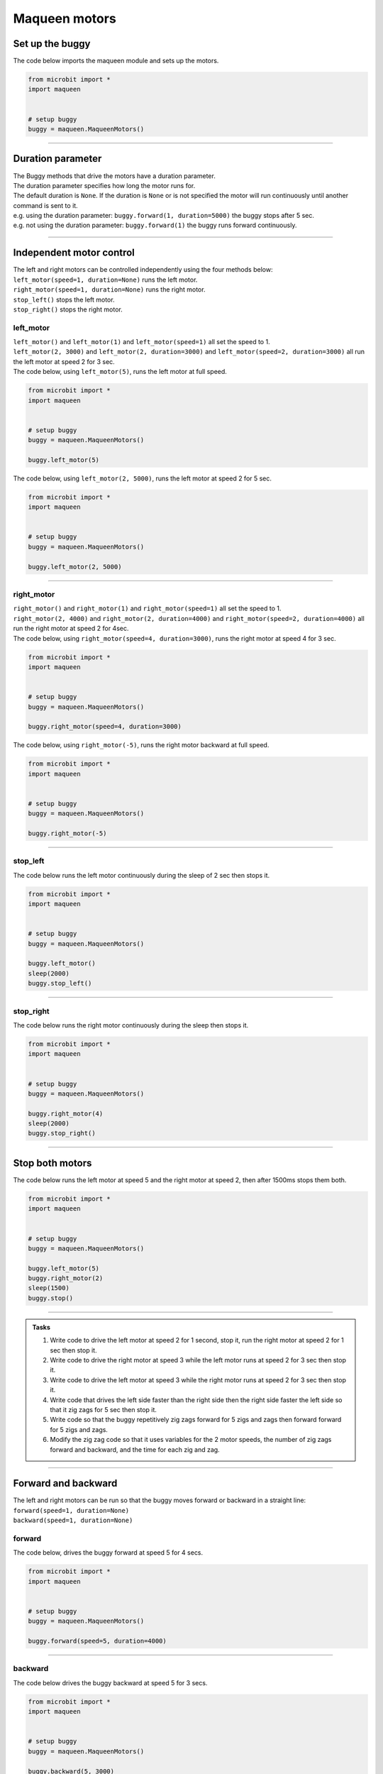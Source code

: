 ====================================================
Maqueen motors
====================================================


Set up the buggy
----------------------------------------

.. py:class:: MaqueenMotors() 

    | Set up the buggy's motors for use.
    | Use ``buggy = maqueen.MaqueenMotors()`` to use the motor on the buggy.

| The code below imports the maqueen module and sets up the motors.

.. code-block:: python

    from microbit import *
    import maqueen


    # setup buggy
    buggy = maqueen.MaqueenMotors()

----

Duration parameter
----------------------------------------

| The Buggy methods that drive the motors have a duration parameter. 
| The duration parameter specifies how long the motor runs for.
| The default duration is ``None``. If the duration is ``None`` or is not specified the motor will run continuously until another command is sent to it.
| e.g. using the duration parameter: ``buggy.forward(1, duration=5000)``  the buggy stops after 5 sec.
| e.g. not using the duration parameter: ``buggy.forward(1)`` the buggy runs forward continuously.

----

Independent motor control
----------------------------------------

| The left and right motors can be controlled independently using the four methods below:
| ``left_motor(speed=1, duration=None)`` runs the left motor.
| ``right_motor(speed=1, duration=None)`` runs the right motor.
| ``stop_left()`` stops the left motor.
| ``stop_right()`` stops the right motor.

left_motor
~~~~~~~~~~~~~~~~~~~~~~~~~~~~~~~~~~~~~~~~~~~~~~~

.. py:method:: left_motor(speed=1, duration=None)

    | Make the left motor run. 
    | ``speed`` values are **integers** from -5 to 5.
    | Default ``speed`` is 1.
    | If speed < 0 the motor turns the wheel backward.
    | ``duration`` values are **integers** above 0.
    | Default ``duration`` is None.
    | The motor will stop after a given duration in milliseconds.
    | If the duration is None, the motor runs without stopping.

| ``left_motor()`` and ``left_motor(1)`` and ``left_motor(speed=1)`` all set the speed to 1.
| ``left_motor(2, 3000)`` and ``left_motor(2, duration=3000)`` and ``left_motor(speed=2, duration=3000)`` all run the left motor at speed 2 for 3 sec.

| The code below, using ``left_motor(5)``,  runs the left motor at full speed.

.. code-block:: python

    from microbit import *
    import maqueen


    # setup buggy
    buggy = maqueen.MaqueenMotors()

    buggy.left_motor(5)

| The code below, using ``left_motor(2, 5000)``,  runs the left motor at speed 2 for 5 sec.

.. code-block:: python

    from microbit import *
    import maqueen


    # setup buggy
    buggy = maqueen.MaqueenMotors()

    buggy.left_motor(2, 5000)

----

right_motor
~~~~~~~~~~~~~~~~~~~~~~~~~~~~~~~~~~~~~~~~~~~~~~~

.. py:method:: right_motor(speed=1, duration=None)

    | Make the left motor run. 
    | ``speed`` values are **integers** from -5 to 5.
    | Default ``speed`` is 1.
    | If speed < 0 the motor turns the wheel backward.
    | ``duration`` values are **integers** above 0.
    | Default ``duration`` is None.
    | The motor will stop after a given duration in milliseconds.
    | If the duration is None, the motor runs without stopping.

| ``right_motor()`` and ``right_motor(1)`` and ``right_motor(speed=1)`` all set the speed to 1.
| ``right_motor(2, 4000)`` and ``right_motor(2, duration=4000)`` and ``right_motor(speed=2, duration=4000)`` all run the right motor at speed 2 for 4sec.

| The code below, using ``right_motor(speed=4, duration=3000)``, runs the right motor at speed 4 for 3 sec.

.. code-block:: python

    from microbit import *
    import maqueen


    # setup buggy
    buggy = maqueen.MaqueenMotors()

    buggy.right_motor(speed=4, duration=3000)

| The code below, using ``right_motor(-5)``, runs the right motor backward at full speed.

.. code-block:: python

    from microbit import *
    import maqueen


    # setup buggy
    buggy = maqueen.MaqueenMotors()

    buggy.right_motor(-5)


----

stop_left
~~~~~~~~~~~~~~~~~~~~~~~~~~~~~~~~~~~~~~~~~~~~~~~

.. py:method:: stop_left()

    | Stop the left motor.


| The code below runs the left motor continuously during the sleep of 2 sec then stops it.

.. code-block:: python

    from microbit import *
    import maqueen


    # setup buggy
    buggy = maqueen.MaqueenMotors()

    buggy.left_motor()
    sleep(2000)
    buggy.stop_left()


----

stop_right
~~~~~~~~~~~~~~~~~~~~~~~~~~~~~~~~~~~~~~~~~~~~~~~

.. py:method:: stop_right()

    | Stop the right motor.


| The code below runs the right motor continuously during the sleep then stops it.

.. code-block:: python

    from microbit import *
    import maqueen


    # setup buggy
    buggy = maqueen.MaqueenMotors()

    buggy.right_motor(4)
    sleep(2000)
    buggy.stop_right()

----

Stop both motors
----------------------------------------

.. py:method:: stop()

    | Stop both motors.


| The code below runs the left motor at speed 5 and the right motor at speed 2, then after 1500ms stops them both.

.. code-block:: python

    from microbit import *
    import maqueen


    # setup buggy
    buggy = maqueen.MaqueenMotors()
    
    buggy.left_motor(5)
    buggy.right_motor(2)
    sleep(1500)
    buggy.stop()


----

.. admonition:: Tasks

    #. Write code to drive the left motor at speed 2 for 1 second, stop it, run the right motor at speed 2 for 1 sec then stop it.
    #. Write code to drive the right motor at speed 3 while the left motor runs at speed 2 for 3 sec then stop it.
    #. Write code to drive the left motor at speed 3 while the right motor runs at speed 2 for 3 sec then stop it.
    #. Write code that drives the left side faster than the right side then the right side faster the left side so that it zig zags for 5 sec then stop it.
    #. Write code so that the buggy repetitively zig zags forward for 5 zigs and zags then forward forward for 5 zigs and zags.
    #. Modify the zig zag code so that it uses variables for the 2 motor speeds, the number of zig zags forward and backward, and the time for each zig and zag.

----

Forward and backward
----------------------------------------

| The left and right motors can be run so that the buggy moves forward or backward in a straight line:
| ``forward(speed=1, duration=None)``
| ``backward(speed=1, duration=None)``

forward
~~~~~~~~~~~~~~~~~~~~~~~~~~~~~~~~~~~~~~~~~~~~~~~

.. py:method:: forward(speed=1, duration=None)

    | Drive the buggy forward.
    | ``speed`` values are integers from 0 to 5.
    | Default ``speed`` is 1.
    | ``duration`` values are integers above 0.
    | Default ``duration`` is None.
    | The motor will stop after a given duration in milliseconds.


| The code below, drives the buggy forward at speed 5 for 4 secs.

.. code-block:: python

    from microbit import *
    import maqueen


    # setup buggy
    buggy = maqueen.MaqueenMotors()

    buggy.forward(speed=5, duration=4000)


----

backward
~~~~~~~~~~~~~~~~~~~~~~~~~~~~~~~~~~~~~~~~~~~~~~~

.. py:method:: backward(speed=1, duration=None)

    | Drive the buggy backward.
    | ``speed`` values are integers from 0 to 5.
    | Default ``speed`` is 1.
    | ``duration`` values are integers above 0.
    | Default ``duration`` is None.
    | The motor will stop after a given duration in milliseconds.
    | If the duration is None, the motor runs without stopping.

| The code below drives the buggy backward at speed 5 for 3 secs.

.. code-block:: python

    from microbit import *
    import maqueen


    # setup buggy
    buggy = maqueen.MaqueenMotors()

    buggy.backward(5, 3000)


----

.. admonition:: Tasks

    #. Write code to drive the buggy forward at speed 3 for 3 seconds.
    #. Write code to drive the buggy backward at speed 1 for 2 seconds.
    #. Write code to drive the buggy forward at speed 1 for 3 seconds then backward at speed 1 for 3 seconds.

----

Turning
----------------------------------------

| The left and right motors are adjusted to turn the buggy with a given turn tightness:
| ``left(tightness=5, duration=None)``
| ``right(tightness=5, duration=None)``
| When turning left, the left wheel is slowed based on the tightness value.
| When turning right, the right wheel is slowed based on the tightness value.
| The turning tightness is greatest with a value of 5.

left
~~~~~~~~~~~~~~~~~~~~~~~~~~~~~~~~~~~~~~~~~~~~~~~

.. py:method:: left(tightness=5, duration=None)

    | Drive the buggy to the left.
    | ``tightness`` values are integers from 1 to 5
    | Default ``tightness`` is 5 (a tight turn).
    | ``duration`` values are integers above 0.
    | Default ``duration`` is None.
    | The motor will stop after a given duration in milliseconds.
    | If the duration is None, the motor runs without stopping, until another command is sent to the motor.

| The code below, ``left(tightness=5, duration=4000)``, turns the buggy left through a tight turn for 4 secs.

.. code-block:: python

    from microbit import *
    import maqueen


    # setup buggy
    buggy = maqueen.MaqueenMotors()

    buggy.left(tightness=5, duration=4000)


----

.. admonition:: Tasks

    #. Write code to drive the buggy to the left at tightness 3 for 5 seconds.
    #. Write code to drive the buggy to the left at tightness 1 for 5 seconds.
    #. Write code to drive the buggy to the left at increasing tightness. Use a for loop to change the tightness from 1 to 5, with each turn lasting for 2 seconds.

----

right
~~~~~~~~~~~~~~~~~~~~~~~~~~~~~~~~~~~~~~~~~~~~~~~

.. py:method:: right(tightness=5, duration=None)

    | Drive the buggy to the right.
    | ``tightness`` values are integers from 1 to 5
    | Default ``tightness`` is 5 (a tight turn).
    | ``duration`` values are integers above 0.
    | Default ``duration`` is None.
    | The motor will stop after a given duration in milliseconds.
    | If the duration is None, the motor runs without stopping, until another command is sent to the motor.

| The code below, ``right(5, 4000)``, turns the buggy right through a tight turn for 4 secs.

.. code-block:: python

    from microbit import *
    import maqueen


    # setup buggy
    buggy = maqueen.MaqueenMotors()

    buggy.right(5, 4000)

----

.. admonition:: Tasks

    #. Write code to drive the buggy to the right at tightness 4 for 2 seconds.
    #. Write code to drive the buggy to the right at tightness 1 for 2 seconds.
    #. Write code to drive the buggy to the right at decreasing tightness. Use a for loop to change the tightness from 5 to 1, with each turn lasting for 2 seconds.

----

Spinning
----------------------------------------

| Spin the buggy to the left or right at the chosen speed using:
| ``spin_left(speed=1, duration=None)``
| ``spin_right(speed=1, duration=None)``
| When spining left, the left wheel goes forward while the right wheel goes forward.
| When spining right, the right wheel goes forward while the left wheel goes forward.


.. py:method:: spin_left(speed=1, duration=None)

    | Spin the buggy on the spot.
    | ``speed`` values are integers from 0 to 5.
    | Default ``speed`` is 1.
    | ``duration`` values are integers above 0.
    | Default ``duration`` is None.
    | The motor will stop after a given duration in milliseconds.
    | If the duration is None, the motor runs without stopping, until another command is sent to the motor.

| ``spin_left()`` and ``spin_left(1)`` and ``spin_left(speed=1)`` all spin the buggy to the left at speed 1.
| ``spin_left(3, 2000)`` and ``spin_left(3, duration=2000)`` and ``spin_left(speed=3, duration=2000)`` all spin the buggy to the left at speed 3 for 2 secs.


.. py:method:: spin_right(speed=1, duration=None)

    | Spin the buggy on the spot.
    | ``speed`` values are integers from 0 to 5.
    | Default ``speed`` is 1.
    | ``duration`` values are integers above 0.
    | Default ``duration`` is None.
    | The motor will stop after a given duration in milliseconds.
    | If the duration is None, the motor runs without stopping, until another command is sent to the motor.

| The code below, ``spin_right(2, 4000)``, spins the buggy to the right at speed 2 for 4 secs.

.. code-block:: python

    from microbit import *
    import maqueen


    # setup buggy
    buggy = maqueen.MaqueenMotors()

    buggy.spin(2, 'right', 4000)

----

.. admonition:: Tasks

    #. Write code to spin the buggy to the left at speed 4 for 5 seconds.
    #. Write code to spin the buggy to the right at speed 2 for 3 seconds.
    #. Write code to spin the buggy to the left for 3 seconds then to right for 3 seconds at speed 4.
    #. Write code to drive the buggy in a polygonal path (many straight sides) by combining short drives forward with short spins.
